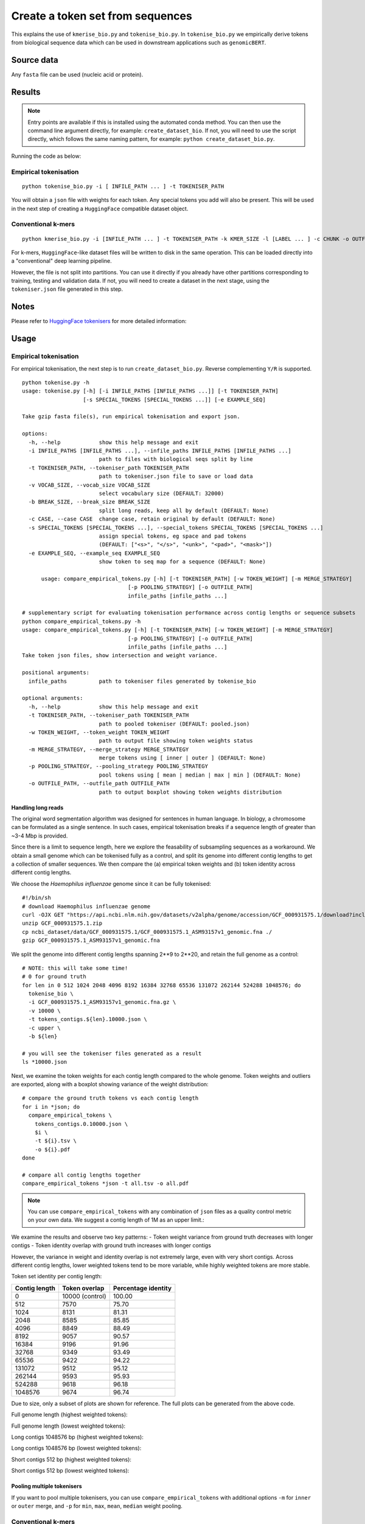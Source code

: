 Create a token set from sequences
=================================

This explains the use of ``kmerise_bio.py`` and ``tokenise_bio.py``. In ``tokenise_bio.py`` we empirically derive tokens from biological sequence data which can be used in downstream applications such as ``genomicBERT``.

Source data
-----------

Any ``fasta`` file can be used (nucleic acid or protein).

Results
-------

.. NOTE::

  Entry points are available if this is installed using the automated conda method. You can then use the command line argument directly, for example: ``create_dataset_bio``. If not, you will need to use the script directly, which follows the same naming pattern, for example: ``python create_dataset_bio.py``.

Running the code as below:

Empirical tokenisation
++++++++++++++++++++++

::

  python tokenise_bio.py -i [ INFILE_PATH ... ] -t TOKENISER_PATH

You will obtain a ``json`` file with weights for each token. Any special tokens you add will also be present. This will be used in the next step of creating a ``HuggingFace`` compatible dataset object.

Conventional k-mers
+++++++++++++++++++

::

  python kmerise_bio.py -i [INFILE_PATH ... ] -t TOKENISER_PATH -k KMER_SIZE -l [LABEL ... ] -c CHUNK -o OUTFILE_DIR

For k-mers, ``HuggingFace``-like dataset files will be written to disk in the same operation. This can be loaded directly into a "conventional" deep learning pipeline.

However, the file is not split into partitions. You can use it directly if you already have other partitions corresponding to training, testing and validation data. If not, you will need to create a dataset in the next stage, using the ``tokeniser.json`` file generated in this step. 

Notes
-----

Please refer to `HuggingFace tokenisers`_ for more detailed information:

.. _HuggingFace tokenisers: https://github.com/huggingface/tokenizers

Usage
-----

Empirical tokenisation
++++++++++++++++++++++

For empirical tokenisation, the next step is to run ``create_dataset_bio.py``. Reverse complementing ``Y/R`` is supported.

::

  python tokenise.py -h
  usage: tokenise.py [-h] [-i INFILE_PATHS [INFILE_PATHS ...]] [-t TOKENISER_PATH]
                     [-s SPECIAL_TOKENS [SPECIAL_TOKENS ...]] [-e EXAMPLE_SEQ]

  Take gzip fasta file(s), run empirical tokenisation and export json.

  options:
    -h, --help            show this help message and exit
    -i INFILE_PATHS [INFILE_PATHS ...], --infile_paths INFILE_PATHS [INFILE_PATHS ...]
                          path to files with biological seqs split by line
    -t TOKENISER_PATH, --tokeniser_path TOKENISER_PATH
                          path to tokeniser.json file to save or load data
    -v VOCAB_SIZE, --vocab_size VOCAB_SIZE
                          select vocabulary size (DEFAULT: 32000)
    -b BREAK_SIZE, --break_size BREAK_SIZE
                          split long reads, keep all by default (DEFAULT: None)
    -c CASE, --case CASE  change case, retain original by default (DEFAULT: None)
    -s SPECIAL_TOKENS [SPECIAL_TOKENS ...], --special_tokens SPECIAL_TOKENS [SPECIAL_TOKENS ...]
                          assign special tokens, eg space and pad tokens 
                          (DEFAULT: ["<s>", "</s>", "<unk>", "<pad>", "<mask>"])
    -e EXAMPLE_SEQ, --example_seq EXAMPLE_SEQ
                          show token to seq map for a sequence (DEFAULT: None)

        usage: compare_empirical_tokens.py [-h] [-t TOKENISER_PATH] [-w TOKEN_WEIGHT] [-m MERGE_STRATEGY]
                                   [-p POOLING_STRATEGY] [-o OUTFILE_PATH]
                                   infile_paths [infile_paths ...]

  # supplementary script for evaluating tokenisation performance across contig lengths or sequence subsets
  python compare_empirical_tokens.py -h
  usage: compare_empirical_tokens.py [-h] [-t TOKENISER_PATH] [-w TOKEN_WEIGHT] [-m MERGE_STRATEGY]
                                   [-p POOLING_STRATEGY] [-o OUTFILE_PATH]
                                   infile_paths [infile_paths ...]
  Take token json files, show intersection and weight variance.

  positional arguments:
    infile_paths          path to tokeniser files generated by tokenise_bio

  optional arguments:
    -h, --help            show this help message and exit
    -t TOKENISER_PATH, --tokeniser_path TOKENISER_PATH
                          path to pooled tokeniser (DEFAULT: pooled.json)
    -w TOKEN_WEIGHT, --token_weight TOKEN_WEIGHT
                          path to output file showing token weights status
    -m MERGE_STRATEGY, --merge_strategy MERGE_STRATEGY
                          merge tokens using [ inner | outer ] (DEFAULT: None)
    -p POOLING_STRATEGY, --pooling_strategy POOLING_STRATEGY
                          pool tokens using [ mean | median | max | min ] (DEFAULT: None)
    -o OUTFILE_PATH, --outfile_path OUTFILE_PATH
                          path to output boxplot showing token weights distribution
                          

Handling long reads
*******************

The original word segmentation algorithm was designed for sentences in human language. In biology, a chromosome can be formulated as a single sentence. In such cases, empirical tokenisation breaks if a sequence length of greater than ~3-4 Mbp is provided.

Since there is a limit to sequence length, here we explore the feasability of subsampling sequences as a workaround. We obtain a small genome which can be tokenised fully as a control, and split its genome into different contig lengths to get a collection of smaller sequences. We then compare the (a) empirical token weights and (b) token identity across different contig lengths.

We choose the *Haemophilus influenzae* genome since it can be fully tokenised::

  #!/bin/sh
  # download Haemophilus influenzae genome
  curl -OJX GET "https://api.ncbi.nlm.nih.gov/datasets/v2alpha/genome/accession/GCF_000931575.1/download?include_annotation_type=GENOME_FASTA,GENOME_GFF,RNA_FASTA,CDS_FASTA,PROT_FASTA,SEQUENCE_REPORT&filename=GCF_000931575.1.zip" -H "Accept: application/zip"
  unzip GCF_000931575.1.zip
  cp ncbi_dataset/data/GCF_000931575.1/GCF_000931575.1_ASM93157v1_genomic.fna ./
  gzip GCF_000931575.1_ASM93157v1_genomic.fna


We split the genome into different contig lengths spanning 2**9 to 2**20, and retain the full genome as a control::

  # NOTE: this will take some time!
  # 0 for ground truth
  for len in 0 512 1024 2048 4096 8192 16384 32768 65536 131072 262144 524288 1048576; do
    tokenise_bio \
    -i GCF_000931575.1_ASM93157v1_genomic.fna.gz \
    -v 10000 \
    -t tokens_contigs.${len}.10000.json \
    -c upper \
    -b ${len}

  # you will see the tokeniser files generated as a result
  ls *10000.json


Next, we examine the token weights for each contig length compared to the whole genome. Token weights and outliers are exported, along with a boxplot showing variance of the weight distribution::

  # compare the ground truth tokens vs each contig length
  for i in *json; do 
    compare_empirical_tokens \
      tokens_contigs.0.10000.json \
      $i \
      -t ${i}.tsv \
      -o ${i}.pdf 
  done

  # compare all contig lengths together
  compare_empirical_tokens *json -t all.tsv -o all.pdf

.. NOTE::

  You can use ``compare_empirical_tokens`` with any combination of ``json`` files as a quality control metric on your own data. We suggest a contig length of 1M as an upper limit.::

We examine the results and observe two key patterns:
- Token weight variance from ground truth decreases with longer contigs
- Token identity overlap with ground truth increases with longer contigs

However, the variance in weight and identity overlap is not extremely large, even with very short contigs. Across different contig lengths, lower weighted tokens tend to be more variable, while highly weighted tokens are more stable.

Token set identity per contig length:

=============  =================  ===================
Contig length  Token overlap      Percentage identity
=============  =================  ===================
  0              10000 (control)    100.00
  512            7570               75.70          
  1024           8131               81.31
  2048           8585               85.85
  4096           8849               88.49
  8192           9057               90.57
  16384          9196               91.96
  32768          9349               93.49
  65536          9422               94.22
  131072         9512               95.12
  262144         9593               95.93
  524288         9618               96.18
  1048576        9674               96.74
=============  =================  ===================


Due to size, only a subset of plots are shown for reference. The full plots can be generated from the above code.

Full genome length (highest weighted tokens):

.. image:: fig/contig_0_high.png

Full genome length (lowest weighted tokens):

.. image:: fig/contig_0_low.png

Long contigs 1048576 bp (highest weighted tokens):

.. image:: fig/contig_1048576_high.png

Long contigs 1048576 bp (lowest weighted tokens):

.. image:: fig/contig_1048576_low.png

Short contigs 512 bp (highest weighted tokens):

.. image:: fig/contig_512_high.png

Short contigs 512 bp (lowest weighted tokens):

.. image:: fig/contig_512_low.png


Pooling multiple tokenisers
***************************

If you want to pool multiple tokenisers, you can use ``compare_empirical_tokens`` with additional options ``-m`` for ``inner`` or ``outer`` merge, and ``-p`` for ``min``, ``max``, ``mean``, ``median`` weight pooling.


Conventional k-mers
+++++++++++++++++++

Note that this step also generates a dataset object in the same operation. Reverse complementing ``Y/R`` is supported.

Here we take a list of infile paths, and a list of matching labels. Eg ``--infile_path file1.fasta file2.fasta``, then ``--label 0 1``.

::

  python ../src/kmerise_bio.py -h
  usage: kmerise_bio.py [-h] [-i INFILE_PATH [INFILE_PATH ...]]
                        [-o OUTFILE_PATH] [-c CHUNK] [-m MAPPINGS]
                        [-t TOKENISER_PATH] [-k KMER_SIZE]
                        [-l LABEL [LABEL ...]] [--no_reverse_complement]

  Take gzip fasta file(s), kmerise reads and export csv.

  options:
    -h, --help            show this help message and exit
    -i INFILE_PATH [INFILE_PATH ...], --infile_path INFILE_PATH [INFILE_PATH ...]
                          path to files with biological seqs split by line
    -o OUTFILE_PATH, --outfile_path OUTFILE_PATH
                          path to output huggingface-like dataset.csv file
    -c CHUNK, --chunk CHUNK
                          split seqs into n-length blocks (DEFAULT: None)
    -m MAPPINGS, --mappings MAPPINGS
                          path to output mappings file
    -t TOKENISER_PATH, --tokeniser_path TOKENISER_PATH
                          path to tokeniser.json file to save data
    -k KMER_SIZE, --kmer_size KMER_SIZE
                          split seqs into n-length blocks (DEFAULT: None)
    -l LABEL [LABEL ...], --label LABEL [LABEL ...]
                          provide integer label for seqs (order must match
                          infile_path!)
    --no_reverse_complement
                          turn off reverse complement (DEFAULT: ON)
